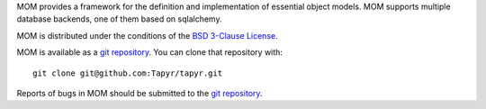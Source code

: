MOM provides a framework for the definition and implementation of essential
object models. MOM supports multiple database backends, one of them based on
sqlalchemy.

MOM is distributed under the conditions of the `BSD 3-Clause
License <http://www.c-tanzer.at/license/bsd_3c.html>`_.

MOM is available as a `git repository`_.
You can clone that repository with::

    git clone git@github.com:Tapyr/tapyr.git

Reports of bugs in MOM should be submitted to the `git repository`_.

.. _`git repository`: https://github.com/Tapyr/tapyr

